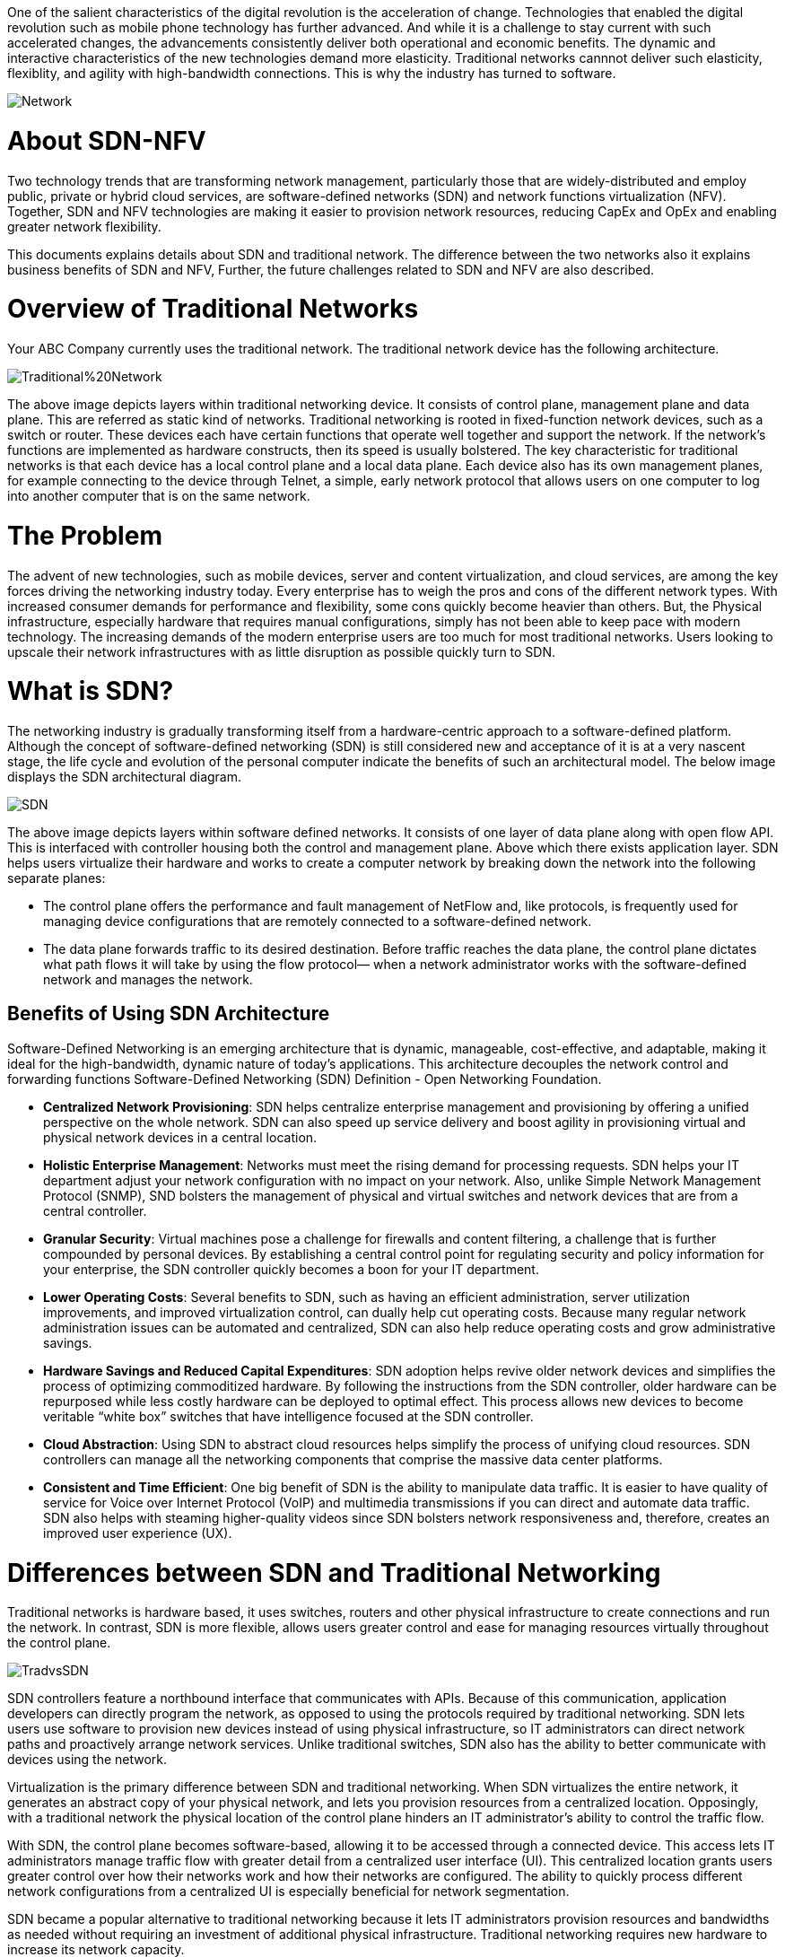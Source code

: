 One of the salient characteristics of the digital revolution is the acceleration of change. Technologies that enabled the digital revolution such as mobile phone technology has further advanced. And while it is a challenge to stay current with such accelerated changes, the advancements consistently deliver both operational and economic benefits. 
The dynamic and interactive characteristics of the new technologies demand more elasticity. Traditional networks cannnot deliver such elasticity, flexiblity, and agility with high-bandwidth connections. This is why the industry has turned to software.

image::https://github.com/Ankesha-source/SDN_NFV/blob/master/images/Network.png[]

# About SDN-NFV

Two technology trends that are transforming network management, particularly those that are widely-distributed and employ public, private or hybrid cloud services, are software-defined networks (SDN) and network functions virtualization (NFV). Together, SDN and NFV technologies are making it easier to provision network resources, reducing CapEx and OpEx and enabling greater network flexibility.

This documents explains details about SDN and traditional network. The difference between the two networks also it explains business benefits of SDN and NFV, Further, the future challenges related to SDN and NFV are also described.

# Overview of Traditional Networks
Your ABC Company currently uses the traditional network. The traditional network device has the following architecture.

image::https://github.com/Ankesha-source/SDN_NFV/blob/master/images/Traditional%20Network.png[]

The above image depicts layers within traditional networking device. It consists of control plane, management plane and data plane. This are referred as static kind of networks.
Traditional networking is rooted in fixed-function network devices, such as a switch or router. These devices each have certain functions that operate well together and support the network. If the network’s functions are implemented as hardware constructs, then its speed is usually bolstered.
The key characteristic for traditional networks is that each device has a local control plane and a local data plane. Each device also has its own management planes, for example connecting to the device through Telnet, a simple, early network protocol that allows users on one computer to log into another computer that is on the same network.

# The Problem

The advent of new technologies, such as mobile devices, server and content virtualization, and cloud services, are among the key forces driving the networking industry today. 
Every enterprise has to weigh the pros and cons of the different network types. With increased consumer demands for performance and flexibility, some cons quickly become heavier than others. But, the Physical infrastructure, especially hardware that requires manual configurations, simply has not been able to keep pace with modern technology. The increasing demands of the modern enterprise users are too much for most traditional networks. Users looking to upscale their network infrastructures with as little disruption as possible quickly turn to SDN.

# What is SDN?

The networking industry is gradually transforming itself from a hardware-centric approach to a software-defined platform. Although the concept of software-defined networking (SDN) is still considered new and acceptance of it is at a very nascent stage, the life cycle and evolution of the personal computer indicate the benefits of such an architectural model. The below image displays the SDN architectural diagram. 

image::https://github.com/Ankesha-source/SDN_NFV/blob/master/images/SDN.png[]

The above image depicts layers within software defined networks. It consists of one layer of data plane along with open flow API. This is interfaced with controller housing both the control and management plane. Above which there exists application layer.
SDN helps users virtualize their hardware and works to create a computer network by breaking down the network into the following separate planes:

* The control plane offers the performance and fault management of NetFlow and, like protocols, is frequently used for managing device configurations that are remotely connected to a software-defined network.

* The data plane forwards traffic to its desired destination. Before traffic reaches the data plane, the control plane dictates what path flows it will take by using the flow protocol— when a network administrator works with the software-defined network and manages the network.


## Benefits of Using SDN Architecture
Software-Defined Networking is an emerging architecture that is dynamic, manageable, cost-effective, and adaptable, making it ideal for the high-bandwidth, dynamic nature of today’s applications. This architecture decouples the network control and forwarding functions Software-Defined Networking (SDN) Definition - Open Networking Foundation. 

* *Centralized Network Provisioning*: SDN helps centralize enterprise management and provisioning by offering a unified perspective on the whole network. SDN can also speed up service delivery and boost agility in provisioning virtual and physical network devices in a central location.
* *Holistic Enterprise Management*: Networks must meet the rising demand for processing requests. SDN helps your IT department adjust your network configuration with no impact on your network. Also, unlike Simple Network Management Protocol (SNMP), SND bolsters the management of physical and virtual switches and network devices that are from a central controller.
* *Granular Security*: Virtual machines pose a challenge for firewalls and content filtering, a challenge that is further compounded by personal devices. By establishing a central control point for regulating security and policy information for your enterprise, the SDN controller quickly becomes a boon for your IT department. 
* *Lower Operating Costs*: Several benefits to SDN, such as having an efficient administration, server utilization improvements, and improved virtualization control, can dually help cut operating costs. Because many regular network administration issues can be automated and centralized, SDN can also help reduce operating costs and grow administrative savings. 
* *Hardware Savings and Reduced Capital Expenditures*: SDN adoption helps revive older network devices and simplifies the process of optimizing commoditized hardware. By following the instructions from the SDN controller, older hardware can be repurposed while less costly hardware can be deployed to optimal effect. This process allows new devices to become veritable “white box” switches that have intelligence focused at the SDN controller.
* *Cloud Abstraction*: Using SDN to abstract cloud resources helps simplify the process of unifying cloud resources. SDN controllers can manage all the networking components that comprise the massive data center platforms.
* *Consistent and Time Efficient*: One big benefit of SDN is the ability to manipulate data traffic. It is easier to have quality of service for Voice over Internet Protocol (VoIP) and multimedia transmissions if you can direct and automate data traffic. SDN also helps with steaming higher-quality videos since SDN bolsters network responsiveness and, therefore, creates an improved user experience (UX).

# Differences between SDN and Traditional Networking

Traditional networks is hardware based, it uses switches, routers and other physical infrastructure to create connections and run the network. In contrast, SDN is more flexible, allows users greater control and ease for managing resources virtually throughout the control plane.

image::https://github.com/Ankesha-source/SDN_NFV/blob/master/images/TradvsSDN.png[]

SDN controllers feature a northbound interface that communicates with APIs. Because of this communication, application developers can directly program the network, as opposed to using the protocols required by traditional networking.
SDN lets users use software to provision new devices instead of using physical infrastructure, so IT administrators can direct network paths and proactively arrange network services. Unlike traditional switches, SDN also has the ability to better communicate with devices using the network.

Virtualization is the primary difference between SDN and traditional networking. When SDN virtualizes the entire network, it generates an abstract copy of your physical network, and lets you provision resources from a centralized location. Opposingly, with a traditional network the physical location of the control plane hinders an IT administrator’s ability to control the traffic flow.

With SDN, the control plane becomes software-based, allowing it to be accessed through a connected device. This access lets IT administrators manage traffic flow with greater detail from a centralized user interface (UI). This centralized location grants users greater control over how their networks work and how their networks are configured. The ability to quickly process different network configurations from a centralized UI is especially beneficial for network segmentation.

SDN became a popular alternative to traditional networking because it lets IT administrators provision resources and bandwidths as needed without requiring an investment of additional physical infrastructure. Traditional networking requires new hardware to increase its network capacity. 

Traditional networks use single vendor approach while Virtualized network uses multi-vendor approach. Single Vendor approach is cost effective initially as it avoids complicated troubleshooting and cross layer fault detection. But, for complex new age network requirements, single vendor approach is not sufficient. 

# Business Benefits of SDN NFV 

Over the years, service provider networks have become complex, rigid, and inflexible in terms of service creation and delivery. This leads to limited innovation and it also results in increasing capital and operational expenses. The tight integration software and hardware has made it increasingly difficult to manipulate services “on-demand.” 
The business purpose for this transformation is to create a more dynamic and service-agile infrastructure where existing services can be changed dynamically and new services can be delivered rapidly in response to the changing customer needs. 
Furthermore, the total cost of ownership is reduced through improved automation and orchestration capabilities.

# The Disadvantages of SDN
Although, SDN is the necessity of the today’s time, it is important to note that there are some of the disadvantages of SDN-NFV.

## Latency
One of the problems with virtualizing any infrastructure is the latency that arises as a result. The speed of your interaction with an appliance is dependent on how many virtualized resources you have available. Your service is at the discretion of how your hypervisor divides up your usage (which can add latency). Every active device on a network takes its toll on your network availability. This is going to be exacerbated in the future as more Internet of Things (IoT) devices hit the market and start to be incorporated into the mix.

## Limited Management
Even though you can manage the services of devices throughout your network, you cannot manage the devices themselves. While on first glance this might appear to be a trivial detail, it is very important with regards to upscaling a network. All of these devices need to be monitored, patched and upgraded frequently in order to stay in working operation. As a result, it is important to bear in mind that there remains a wealth of maintenance requirements not addressed by SDN.

## Complex Network Management
Though traditional networks may have their limitations, there is a standardized consensus on security threats and procedures. At this point in time, no such consensus exists for SDN. Though there are many SDN solution providers, SDN security concerns are uncharted territory for many administrators. As such, it can be very difficult to maintain the integrity of an SDN service against external threats when you do not have the requisite knowledge to defend the system The ability to prevent attacks from taking root is dependent upon spotting threats before they occur. To do this you need a level of expertise with SDN that is hard to achieve without significant experience of using an SDN system. While those without experience can learn about using an SDN, they need to undergo a substantial learning curve in order to manage the nuances of security threats.

## Deployment Best Practices
While SDN does offer many advantages, its deployment is hardly carefree. In order to make sure that an SDN operates effectively there are a number of steps that need to be taken when deploying this solution. SDN deployment can be more complex than other network resources so it is important to understand some of the factors you need to take into account.

## De-Provisioning
One of the biggest benefits provided by an SDN is the ability to deploy new resources quickly. However, this capability needs to be closely managed in order to maintain performance. In practice, this means regularly de-provisioning resources when they are not needed. Leaving resources active when not in use takes up virtual resources that would be better used elsewhere.

## Network Monitoring
Every professional administrator recognizes the importance of network monitoring but what is surprising is that there are comparatively few SDN-compatible products. This is problematic given that you need to monitor an SDN to make sure that it is secure and performing satisfactorily. In order to monitor an SDN, you need APIs so that an SDN can be integrated with them. 

## Security
When onboarding any new piece of technology, you need to take into account new security risks. An SDN is no exception. From the moment you deploy an SDN, you give your network new vulnerabilities that can be targeted by malicious entities. As a result, you need to have a solid awareness of current security threats and how to address them. This includes a thorough understanding of protocol limitations and switch impersonation in particular. It also means that you have to implement new best practices to keep your service protected from external threats.

## Maintaining Quality of Service
Quality of Service (QoS) monitoring is a nightmare within any network but particular caution needs to be taken on an SDN network. As we discussed earlier, with an SDN you have control over services but not physical devices. As a result, you need to be particularly cautious about how you provision your resources. In addition, you also need to bear in mind the default Quality of Service settings on each of your network devices as they can have a large effect on the quality of your network performance.

# Making the Transition

The transition to SDN  will need a substantial amount of money on new equipment. While this will deliver long-term savings in terms of physical hardware and scalability, it is certainly worth bearing in mind before making a purchase. It is a good idea to operate on a hybrid network before you consider scrapping all of your traditional infrastructure. Selectively adding SDN equipment to your setup will allow you to keep your familiar traditional network infrastructure within reach while minimizing the disruption to your service.

# The Future

As the cloud era takes shape, technology continues to play an increasing role in all aspects of business, and its role is shifting from operational support to becoming core to product & service delivery and customer interaction. Data Centers in private or secure third party clouds are becoming the manufacturing floor of the information era. SDN allows IT to take a more proactive role in delivering cloud services and applications, which in turn will drive next-generation user experiences.

That is the real value of SDN. It is platform that removes many of the critical limitations of the traditional networking model: one that is set to create entirely new networking possibilities.

image::https://github.com/Ankesha-source/SDN_NFV/blob/master/images/XaaS.png[]
